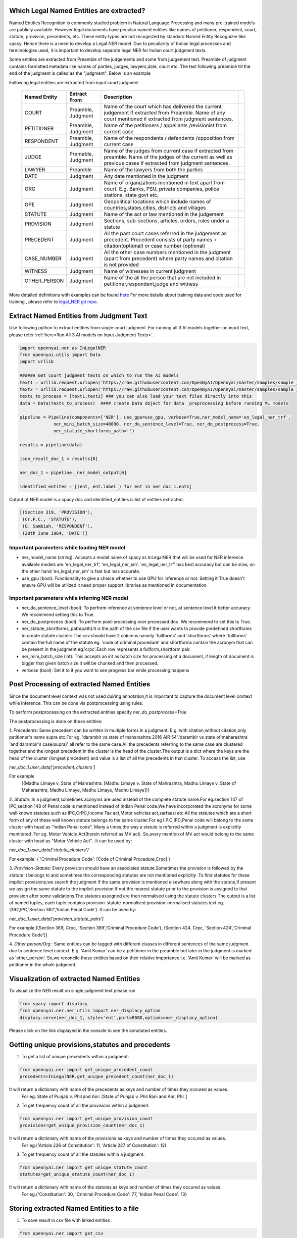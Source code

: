 Which Legal Named Entities are extracted?
==============================
Named Entities Recognition is commonly studied problem in Natural Language Processing and many pre-trained models are publicly available. However legal documents have peculiar named entities like names of petitioner, respondent, court, statute, provision, precedents, etc. These entity types are not recognized by standard Named Entity Recognizer like spacy. Hence there is a need to develop a Legal NER model. Due to peculiarity of Indian legal processes and terminologies used, it is important to develop separate legal NER for Indian court judgment texts.

Some entities are extracted from Preamble of the judgements and some from judgement text. Preamble of judgment contains formatted metadata like names of parties, judges, lawyers,date, court etc. The text following preamble till the end of the judgment is called as the "judgment". Below is an example

.. image:: NER_example.png

Following legal entities are extracted from input court judgment.

 =============== ===================== ====================================================================================================================================================================== ===
  Named Entity    Extract From          Description
 =============== ===================== ====================================================================================================================================================================== ===
  COURT           Preamble, Judgment    Name of the court which has delivered the current judgement if extracted from Preamble. Name of any court mentioned if extracted from judgment sentences.
  PETITIONER      Preamble, Judgment    Name of the petitioners / appellants /revisionist  from current case
  RESPONDENT      Preamble, Judgment    Name of the respondents / defendents /opposition from current case
  JUDGE           Premable, Judgment    Name of the judges from current case  if extracted from preamble. Name of the judges of the current as well as previous cases if extracted from judgment sentences.
  LAWYER          Preamble              Name of the lawyers from both the parties
  DATE            Judgment              Any date mentioned in the judgment
  ORG             Judgment              Name of organizations mentioned in text apart from court. E.g. Banks, PSU, private companies, police stations, state govt etc.
  GPE             Judgment              Geopolitical locations which include names of countries,states,cities, districts and villages
  STATUTE         Judgment              Name of the act or law mentioned in the judgement
  PROVISION       Judgment              Sections, sub-sections, articles, orders, rules under a statute
  PRECEDENT       Judgment              All the past court cases referred in the judgement as precedent. Precedent consists of party names + citation(optional) or case number (optional)
  CASE\_NUMBER    Judgment              All the other case numbers mentioned in the judgment (apart from precedent) where party names and citation is not provided
  WITNESS         Judgment              Name of witnesses in current judgment
  OTHER_PERSON    Judgment              Name of the all the person that are not included in petitioner,respondent,judge and witness
 =============== ===================== ====================================================================================================================================================================== ===


More detailed definitions with examples can be found `here <https://docs.google.com/presentation/d/e/2PACX-1vSpWE_Qk9X_wBh7xJWPyYcWcME3ZBh_HmqeZOx58oMLyJSi0Tn0-JMWKI-HsQIRuUTbQHPql6MlU7OS/pub?start=false&loop=false&delayms=3000>`_
For more details about training data and code used for training , please refer to `legal_NER git repo <https://github.com/Legal-NLP-EkStep/legal_NER>`_.

Extract Named Entities from Judgment Text
======================
Use following python to extract entities from single court judgment. For running all 3 AI models together on input text, please refer :ref:`here<Run All 3 AI models on Input Judgment Texts>`.

.. code-block:: python

    import opennyai.ner as InLegalNER
    from opennyai.utils import Data
    import urllib

    ###### Get court judgment texts on which to run the AI models
    text1 = urllib.request.urlopen('https://raw.githubusercontent.com/OpenNyAI/Opennyai/master/samples/sample_judgment1.txt').read().decode()
    text2 = urllib.request.urlopen('https://raw.githubusercontent.com/OpenNyAI/Opennyai/master/samples/sample_judgment2.txt').read().decode()
    texts_to_process = [text1,text2] ### you can also load your text files directly into this
    data = Data(texts_to_process)  #### create Data object for data  preprocessing before running ML models

    pipeline = Pipeline(components=['NER'], use_gpu=use_gpu, verbose=True,ner_model_name='en_legal_ner_trf',
                 ner_mini_batch_size=40000, ner_do_sentence_level=True, ner_do_postprocess=True,
                 ner_statute_shortforms_path='')

    results = pipeline(data)

    json_result_doc_1 = results[0]

    ner_doc_1 = pipeline._ner_model_output[0]

    identified_entites = [(ent, ent.label_) for ent in ner_doc_1.ents]

Output of NER model is a spacy doc and identified_entities is list of entities extracted.

.. code-block:: python

    [(Section 319, 'PROVISION'),
     (Cr.P.C., 'STATUTE'),
     (G. Sambiah, 'RESPONDENT'),
     (20th June 1984, 'DATE')]

Important parameters while loading NER model
--------------------
* ner_model_name (string): Accepts a model name of spacy as InLegalNER that will be used for NER inference available models are 'en_legal_ner_trf', 'en_legal_ner_sm'. 'en_legal_ner_trf' has best accuracy but can be slow, on the other hand 'en_legal_ner_sm' is fast but less accurate.

* use_gpu (bool): Functionality to give a choice whether to use GPU for inference or not. Setting it True doesn't ensure GPU will be utilized it need proper support libraries as mentioned in documentation

Important parameters while inferring NER model
--------------------
* ner_do_sentence_level (bool): To perform inference at sentence level or not, at sentence level it better accuracy. We recommend setting this to True.

* ner_do_postprocess (bool): To perform post-processing over processed doc. We recommend to set this to True.

* ner_statute_shortforms_path(path):It is the path of the csv file if the user wants to provide predefined shortforms to create statute clusters.The csv should have 2 columns namely 'fullforms' and 'shortforms' where 'fullforms' contain the full name of the statute eg. 'code of criminal procedure' and shortforms contain the acronym that can be present in the judgment eg.'crpc'.Each row represents a fullform,shortform pair.

* ner_mini_batch_size (int): This accepts an int as batch size for processing of a document, if length of document is bigger that given batch size it will be chunked and then processed.

* verbose (bool): Set it to if you want to see progress bar while processing happens

Post Processing of extracted Named Entities
======================
Since the document level context was not used duiring annotation,it is important to capture the document level context while inference. This can be done via postprocessing using rules.

To perform postprocessing on the extracted entities specify `ner_do_postprocess=True`.

The postprocessing is done on these entities:

1. `Precedents`: Same precedent can be written in multiple forms in a judgment. E.g. with citation,without
citation,only petitioner's name supra etc.For eg. 'darambir vs state of maharashtra 2016 AIR 54','darambir vs state of maharashtra 'and'darambir's case(supra)' all refer to the same case.All the precedents referring to the same case
are  clustered together and the longest precedent in the cluster is the head of the cluster.The output is a dict where the keys are the head of the cluster (longest precedent) and value
is a list of all the precedents in that cluster. To access the list, use

`ner_doc_1.user_data['precedent_clusters']`

For example
 [{Madhu Limaye v. State of Mahrashtra: [Madhu Limaye v. State of Mahrashtra, Madhu Limaye v. State of Maharashtra, Madhu Limaye, Madhu Limaye, Madhu Limaye]}]

2. `Statute`: In a judgment,sometimes aconyms are used instead of the complete statute name.For eg.section 147 of  IPC,section 148 of Penal code is mentioned instead of Indian Penal code.We have incorporated the acronyms for some well known statutes such as IPC,CrPC,Income Tax act,Motor vehicles act,sarfaesi etc.All the statutes which are a short form of any of these well known statute belongs to the same cluster.For eg I.P.C,IPC,Penal code will belong to the same cluster with head as "Indian Penal code".
Many a times,the way a statute is referred within a judgment is explicitly mentioned .For eg. Motor Vehicle Act(herein referred as MV act).
So,every mention of MV act would belong to the same cluster with head as "Motor Vehicle Act". .It can be
used by:

`ner_doc_1.user_data['statute_clusters']`

For example:
{ 'Criminal Procedure Code': [Code of Criminal Procedure,Crpc] }


3. `Provision-Statute`: Every provision should have an associated statute.Sometimes the provision is followed by the statute it belongs to and   sometimes the
corresponding statutes are not mentioned explicitly .To find statutes for these implicit provisions,we search the judgment if the same provision is mentioned elsewhere along with the statute,if present we assign the same statute to the implicit provision.If not,the nearest statute prior to the provision is assigned to that provision after some validations.The statutes assogned are then normalised using the statute clusters
The output is a list of named tuples, each tuple contains provision-statute-normalised provision-normalised statutes text eg. (362,IPC,'Section 362','Indian Penal Code') .It can be
used by:

`ner_doc_1.user_data['provision_statute_pairs']`

For example
[(Section 369, Crpc, 'Section 369','Criminal Procedure Code'), (Section 424, Crpc, 'Section 424','Criminal Procedure Code')]

4. `Other person/Org` : Same entities can be tagged with different classes in different sentences of
the same judgment due to sentence level context. E.g. 'Amit Kumar' can be  a petitioner
in the preamble but later in the judgment is marked as 'other_person'. So,we reconcile these entities
based on their relative importance i.e. 'Amit Kumar' will be marked as petitioner in the
whole judgment.



Visualization of extracted Named Entities
======================
To visualize the NER result on single judgment text please run

.. code-block:: python

    from spacy import displacy
    from opennyai.ner.ner_utils import ner_displacy_option
    displacy.serve(ner_doc_1, style='ent',port=8080,options=ner_displacy_option)


Please click on the link displayed in the console to see the annotated entities.


Getting unique provisions,statutes and precedents 
======================

1. To get a list of unique precedents within a judgment:

.. code-block:: python

    from opennyai.ner import get_unique_precedent_count
    precedents=InLegalNER.get_unique_precedent_count(ner_doc_1)
    
It will return a dictionary with name of the precedents  as keys and number of times they occured as values.
 For eg. State of Punjab v. Phil  and Anr: [State of Punjab v. Phil Rani and Anr, Phil ]
    
    
2. To get frequency count of all the provisions within a judgment:

.. code-block:: python

    from opennyai.ner import get_unique_provision_count
    provisions=get_unique_provision_count(ner_doc_1)
    
It will return a dictionary with name of the provisions as keys and number of times they occured as values.
 For eg.{'Article 226 of Constitution': 11, 'Article 227 of Constitution': 12}
 
3. To get frequency count of all the statutes within a judgment:

.. code-block:: python

    from opennyai.ner import get_unique_statute_count
    statutes=get_unique_statute_count(ner_doc_1)


It will return a dictionary with name of the statutes as keys and number of times they occured as values.
 For eg.{'Constitution': 30, 'Criminal Procedure Code': 77, 'Indian Penal Code': 13}
    



Storing extracted Named Entities to a file
======================
1. To save result in csv file with linked entities :

.. code-block:: python

    from opennyai.ner import get_csv
    get_csv(ner_doc_1,file_name,save_path):
In the created csv,it will have 4 columns namely:

'file_name': name of the file/judgment

'entity': The entity found in the judgment .For eg.'section 482' ,'constiution','sibbia vs ajay'

'label': The label associated with each entity .For eg. label of 'section 482' would be 'provision'

'normalised entities': Entities including provision,statute and precedents are normalised as follows:

1.'Provision': Each provision is normalised by adding the statute associated with it alongside. For eg.'section 147' is normalised to 'Section 147 of Indian Penal Code'

2.'Statute': Each statute is normalised by adding its full form if present .For eg.'IPC' is normalised to 'Indian Penal Code'

3.'Precedent': Each precedent is normalised by checking if the particular precedent is mentioned elsewhere in the judgment and is longer than the current precent(has citations,full names etc.). For eg. normalised entity for 'amber v. State of Haryana' would be 'amber v. State of Haryana R.C.R. (Crl.)2007' 




Huggingface Models
======================
These models are also published on huggingface

`en_legal_ner_trf <https://huggingface.co/opennyaiorg/en_legal_ner_trf>`_ and `en_legal_ner_sm <https://huggingface.co/opennyaiorg/en_legal_ner_sm>`_
